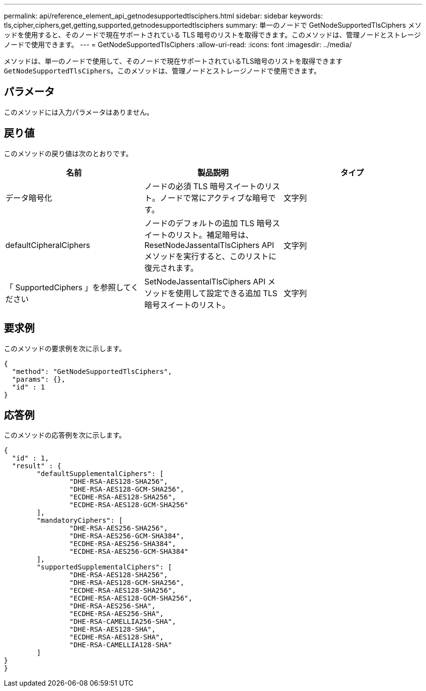 ---
permalink: api/reference_element_api_getnodesupportedtlsciphers.html 
sidebar: sidebar 
keywords: tls,cipher,ciphers,get,getting,supported,getnodesupportedtlsciphers 
summary: 単一のノードで GetNodeSupportedTlsCiphers メソッドを使用すると、そのノードで現在サポートされている TLS 暗号のリストを取得できます。このメソッドは、管理ノードとストレージノードで使用できます。 
---
= GetNodeSupportedTlsCiphers
:allow-uri-read: 
:icons: font
:imagesdir: ../media/


[role="lead"]
メソッドは、単一のノードで使用して、そのノードで現在サポートされているTLS暗号のリストを取得できます `GetNodeSupportedTlsCiphers`。このメソッドは、管理ノードとストレージノードで使用できます。



== パラメータ

このメソッドには入力パラメータはありません。



== 戻り値

このメソッドの戻り値は次のとおりです。

|===
| 名前 | 製品説明 | タイプ 


 a| 
データ暗号化
 a| 
ノードの必須 TLS 暗号スイートのリスト。ノードで常にアクティブな暗号です。
 a| 
文字列



 a| 
defaultCipheralCiphers
 a| 
ノードのデフォルトの追加 TLS 暗号スイートのリスト。補足暗号は、 ResetNodeJassentalTlsCiphers API メソッドを実行すると、このリストに復元されます。
 a| 
文字列



 a| 
「 SupportedCiphers 」を参照してください
 a| 
SetNodeJassentalTlsCiphers API メソッドを使用して設定できる追加 TLS 暗号スイートのリスト。
 a| 
文字列

|===


== 要求例

このメソッドの要求例を次に示します。

[listing]
----
{
  "method": "GetNodeSupportedTlsCiphers",
  "params": {},
  "id" : 1
}
----


== 応答例

このメソッドの応答例を次に示します。

[listing]
----
{
  "id" : 1,
  "result" : {
	"defaultSupplementalCiphers": [
		"DHE-RSA-AES128-SHA256",
		"DHE-RSA-AES128-GCM-SHA256",
		"ECDHE-RSA-AES128-SHA256",
		"ECDHE-RSA-AES128-GCM-SHA256"
	],
	"mandatoryCiphers": [
		"DHE-RSA-AES256-SHA256",
		"DHE-RSA-AES256-GCM-SHA384",
		"ECDHE-RSA-AES256-SHA384",
		"ECDHE-RSA-AES256-GCM-SHA384"
	],
	"supportedSupplementalCiphers": [
		"DHE-RSA-AES128-SHA256",
		"DHE-RSA-AES128-GCM-SHA256",
		"ECDHE-RSA-AES128-SHA256",
		"ECDHE-RSA-AES128-GCM-SHA256",
		"DHE-RSA-AES256-SHA",
		"ECDHE-RSA-AES256-SHA",
		"DHE-RSA-CAMELLIA256-SHA",
		"DHE-RSA-AES128-SHA",
		"ECDHE-RSA-AES128-SHA",
		"DHE-RSA-CAMELLIA128-SHA"
	]
}
}
----